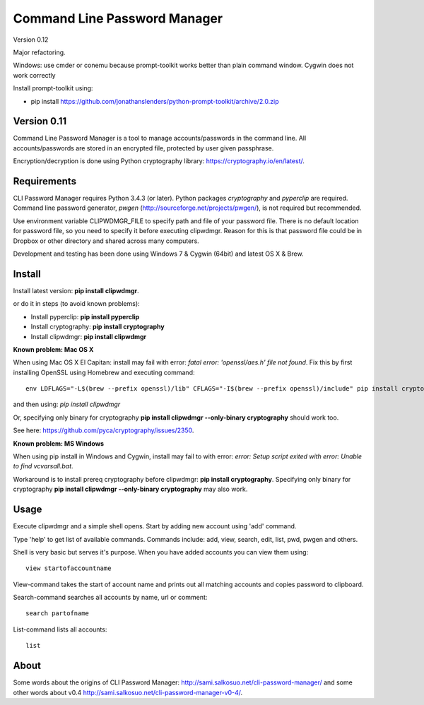 Command Line Password Manager
=============================

Version 0.12

Major refactoring. 

Windows: use cmder or conemu because prompt-toolkit works better than plain command window.
Cygwin does not work correctly

Install prompt-toolkit using:

- pip install https://github.com/jonathanslenders/python-prompt-toolkit/archive/2.0.zip


Version 0.11
------------

Command Line Password Manager is a tool to manage accounts/passwords in the command line. 
All accounts/passwords are stored in an encrypted file, protected by user given passphrase.

Encryption/decryption is done using Python cryptography library: https://cryptography.io/en/latest/.

Requirements
------------

CLI Password Manager requires Python 3.4.3 (or later). Python packages *cryptography* and *pyperclip* are required. Command line password generator, *pwgen* (http://sourceforge.net/projects/pwgen/), is not required but recommended.

Use environment variable CLIPWDMGR_FILE to specify path and file of your password file.
There is no default location for password file, so you need to specify it before executing
clipwdmgr. Reason for this is that password file could be in Dropbox or other directory
and shared across many computers.

Development and testing has been done using Windows 7 & Cygwin (64bit) and latest OS X & Brew.


Install
-------

Install latest version: **pip install clipwdmgr**.

or do it in steps (to avoid known problems):

- Install pyperclip: **pip install pyperclip**
- Install cryptography: **pip install cryptography**
- Install clipwdmgr: **pip install clipwdmgr**

**Known problem: Mac OS X**

When using Mac OS X El Capitan: install may fail with error: *fatal error: 'openssl/aes.h' file not found*.
Fix this by first installing OpenSSL using Homebrew and executing command::

	env LDFLAGS="-L$(brew --prefix openssl)/lib" CFLAGS="-I$(brew --prefix openssl)/include" pip install cryptography

and then using: *pip install clipwdmgr*

Or, specifying only binary for cryptography **pip install clipwdmgr --only-binary cryptography** should work too.

See here: https://github.com/pyca/cryptography/issues/2350.

**Known problem: MS Windows**

When using pip install in Windows and Cygwin, install may fail to with error: *error: Setup script exited with error: Unable to find vcvarsall.bat*.

Workaround is to install prereq cryptography before clipwdmgr: **pip install cryptography**. Specifying only binary for cryptography **pip install clipwdmgr --only-binary cryptography** may also work.

Usage
-----

Execute clipwdmgr and a simple shell opens. Start by adding new account using 'add' command.

Type 'help' to get list of available commands.
Commands include: add, view, search, edit, list, pwd, pwgen and others.

Shell is very basic but serves it's purpose. When you have added accounts you can view them using::

	view startofaccountname

View-command takes the start of account name and prints out all matching accounts and copies password
to clipboard.

Search-command searches all accounts by name, url or comment::

	search partofname


List-command lists all accounts::

	list


About
-----

Some words about the origins of CLI Password Manager: http://sami.salkosuo.net/cli-password-manager/
and some other words about v0.4 http://sami.salkosuo.net/cli-password-manager-v0-4/.
